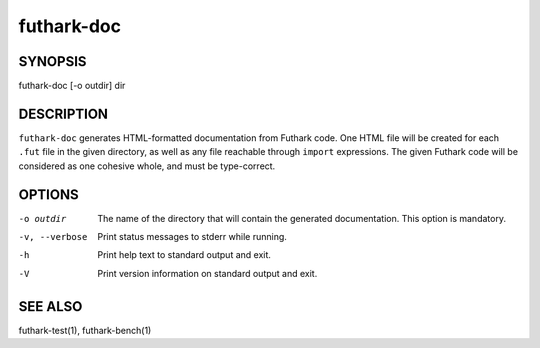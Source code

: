 .. role:: ref(emphasis)

.. _futhark-doc(1):

===========
futhark-doc
===========

SYNOPSIS
========

futhark-doc [-o outdir] dir

DESCRIPTION
===========

``futhark-doc`` generates HTML-formatted documentation from Futhark
code.  One HTML file will be created for each ``.fut`` file in the
given directory, as well as any file reachable through ``import``
expressions.  The given Futhark code will be considered as one
cohesive whole, and must be type-correct.

OPTIONS
=======

-o outdir
  The name of the directory that will contain the generated
  documentation.  This option is mandatory.

-v, --verbose
  Print status messages to stderr while running.

-h
  Print help text to standard output and exit.

-V
  Print version information on standard output and exit.

SEE ALSO
========

futhark-test(1), futhark-bench(1)
